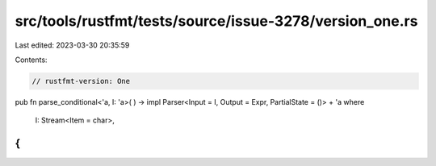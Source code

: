 src/tools/rustfmt/tests/source/issue-3278/version_one.rs
========================================================

Last edited: 2023-03-30 20:35:59

Contents:

.. code-block:: rs

    // rustfmt-version: One

pub fn parse_conditional<'a, I: 'a>(
) -> impl Parser<Input = I, Output = Expr, PartialState = ()> + 'a
where
    I: Stream<Item = char>,
{
}


